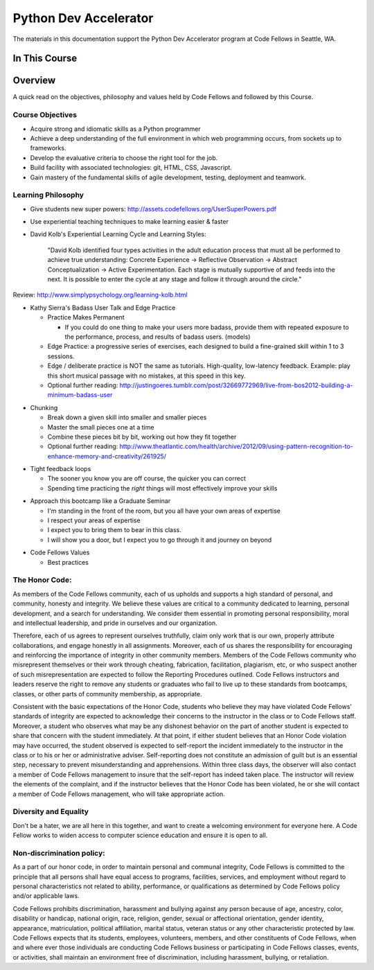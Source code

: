 **********************
Python Dev Accelerator
**********************

The materials in this documentation support the Python Dev Accelerator program
at Code Fellows in Seattle, WA.


In This Course
==============

.. ifslides::

    +----------------------+-----------------------+--------------------+
    | Lectures:            | Assignments:          | Readings:          |
    +======================+=======================+====================+
    |                      |                       |                    |
    | .. toctree::         | .. toctree::          | .. toctree::       |
    |     :maxdepth: 3     |     :maxdepth: 3      |     :maxdepth: 3   |
    |                      |                       |                    |
    |     lectures/index   |     assignments/index |     readings/index |
    |                      |                       |                    |
    +----------------------+-----------------------+--------------------+

.. ifnotslides::

    Lectures
    --------
    
    .. toctree::
        :maxdepth: 3

        lectures/index

    Assignments
    -----------

    .. toctree::
        :maxdepth: 3

        assignments/index

    Readings
    --------

    .. toctree::
        :maxdepth: 3

        readings/index

    Code Examples
    -------------

    Sample code used or referenced during classroom lectures.

    * :download:`Day 3: Pytest Fixtures Demo <downloads/pytest.tgz>`
    * :download:`Day 6: Lettuce Demo <downloads/fizzbuzz.tgz>`
    * :download:`Day 6: In-class socket exercises <downloads/socket_exercises.py>`
    * :download:`Day 9: Concurrency examples for the echo server <downloads/echo_server_sync.tgz>`
    * :download:`Day 12: BDD Tests for the Learning Journal <downloads/learning_lettuce.tgz>`
    * :download:`Day 12: Updated apartment scraper script with JSON craigslist search <downloads/scraper.py>`
    * :download:`Day 22: Skeleton script, test data, and training data for Sentiment Analysis Data <downloads/student_sentiment.tar.gz>`

Overview
========

A quick read on the objectives, philosophy and values held by Code Fellows and
followed by this Course.

Course Objectives
-----------------

- Acquire strong and idiomatic skills as a Python programmer
- Achieve a deep understanding of the full environment in which web programming
  occurs, from sockets up to frameworks.
- Develop the evaluative criteria to choose the right tool for the job.
- Build facility with associated technologies: git, HTML, CSS, Javascript.
- Gain mastery of the fundamental skills of agile development, testing,
  deployment and teamwork.


Learning Philosophy
-------------------

- Give students new super powers:
  http://assets.codefellows.org/UserSuperPowers.pdf
- Use experiential teaching techniques to make learning easier & faster
- David Kolb's Experiential Learning Cycle and Learning Styles:

    "David Kolb identified four types activities in the adult education process
    that must all be performed to achieve true understanding: Concrete
    Experience -> Reflective Observation -> Abstract Conceptualization ->
    Active Experimentation. Each stage is mutually supportive of and feeds into
    the next. It is possible to enter the cycle at any stage and follow it
    through around the circle."

Review: http://www.simplypsychology.org/learning-kolb.html

.. nextslide::

- Kathy Sierra's Badass User Talk and Edge Practice

  - Practice Makes Permanent

    - If you could do one thing to make your users more badass, provide them
      with repeated exposure to the performance, process, and results of badass
      users. (models)

  - Edge Practice: a progressive series of exercises, each designed to build a
    fine-grained skill within 1 to 3 sessions.
  - Edge / deliberate practice is NOT the same as tutorials. High-quality,
    low-latency feedback. Example: play this short musical passage with no
    mistakes, at this speed in this key.
  - Optional further reading:
    http://justingoeres.tumblr.com/post/32669772969/live-from-bos2012-building-a-minimum-badass-user

.. nextslide::

- Chunking

  - Break down a given skill into smaller and smaller pieces
  - Master the small pieces one at a time
  - Combine these pieces bit by bit, working out how they fit together
  - Optional further reading:
    http://www.theatlantic.com/health/archive/2012/09/using-pattern-recognition-to-enhance-memory-and-creativity/261925/

.. nextslide::

- Tight feedback loops

  - The sooner you know you are off course, the quicker you can correct
  - Spending time practicing the *right* things will most effectively improve
    your skills

.. nextslide::

- Approach this bootcamp like a Graduate Seminar

  - I'm standing in the front of the room, but you all have your own areas of
    expertise
  - I respect your areas of expertise
  - I expect you to bring them to bear in this class.
  - I will show you a door, but I expect you to go through it and journey on
    beyond

.. nextslide::

- Code Fellows Values

  - Best practices

.. ifnotslides::

    Learning to program in Python is about more than just learning logic,
    algorithms and data structures.  It's about learning to write idiomatic
    Python.  Python lends itself to clear, expressive programs, and learning to
    write the most pythonic Python will result in programs that are clean and
    easy to understand.  But more than that, idiomatic Python is Python that
    operates to the strengths of the language. Throughout the course, an
    emphasis will be placed on writing truly pythonic Python, and on learning
    to evaluate what is pythonic.

  - BDD

.. ifnotslides::

    Behavior Driven Development outlines an application's expected features and
    functionality first, before the coding begins. As Dan North says "Behavior
    is a more useful word than test". Focusing on the behavior of an
    application reduces question of what to test, what to call the tests, and
    which things to test.

    - Read:
      http://www.agile-doctor.com/2012/03/06/10-reasons-why-bdd-changes-everything/

    - Read the original article: http://dannorth.net/introducing-bdd/

  - Engaging communication. We help people pay attention. 

.. ifnotslides::

    "Activities are designed to fully engage the learning process. We encourage
    reflection, experimentation, play, communication and professional growth."

  - Build upon fundamentals. Break it in to pieces, put the pieces together.

  - Paths and Sandboxes

.. ifnotslides::

    "A path is a prescribed series of steps that get completed one after
    another. It's your classic tutorial. A sandbox is a collaborative learning
    space that values exploration, play, and generating autonomy.  While there
    are many paths to Python learning online, it's harder to provide a great
    example of a sandbox. That is why we are gathered here together in person
    at this Code Fellows Bootcamp. It's why we don't focus on creating yet
    another path for you to follow. "

    - http://assets.codefellows.org/paths_vs_sandboxes_stephen_p_anderson.png

The Honor Code:
---------------

As members of the Code Fellows community, each of us upholds and supports a
high standard of personal, and community, honesty and integrity.  We believe
these values are critical to a community dedicated to learning, personal
development, and a search for understanding. We consider them essential in
promoting personal responsibility, moral and intellectual leadership, and pride
in ourselves and our organization.

.. nextslide::

Therefore, each of us agrees to represent ourselves truthfully, claim only work
that is our own, properly attribute collaborations, and engage honestly in all
assignments.  Moreover, each of us shares the responsibility for encouraging
and reinforcing the importance of integrity in other community members.
Members of the Code Fellows community who misrepresent themselves or their work
through cheating, fabrication, facilitation, plagiarism, etc, or who suspect
another of such misrepresentation are expected to follow the Reporting
Procedures outlined. Code Fellows instructors and leaders reserve the right to
remove any students or graduates who fail to live up to these standards from
bootcamps, classes, or other parts of community membership, as appropriate.

.. nextslide::

Consistent with the basic expectations of the Honor Code, students who believe
they may have violated Code Fellows’ standards of integrity are expected to
acknowledge their concerns to the instructor in the class or to Code Fellows
staff.  Moreover, a student who observes what may be any dishonest behavior on
the part of another student is expected to share that concern with the student
immediately. At that point, if either student believes that an Honor Code
violation may have occurred, the student observed is expected to self-report
the incident immediately to the instructor in the class or to his or her or
administrative adviser. Self-reporting does not constitute an admission of
guilt but is an essential step, necessary to prevent misunderstanding and
apprehensions. Within three class days, the observer will also contact a member
of Code Fellows management to insure that the self-report has indeed taken
place. The instructor will review the elements of the complaint, and if the
instructor believes that the Honor Code has been violated, he or she will
contact a member of Code Fellows management, who will take appropriate action.

Diversity and Equality
----------------------

Don't be a hater, we are all here in this together, and want to create a
welcoming environment for everyone here. A Code Fellow works to widen access to
computer science education and ensure it is open to all.

Non-discrimination policy:
--------------------------

As a part of our honor code, in order to maintain personal and communal
integrity, Code Fellows is committed to the principle that all persons shall
have equal access to programs, facilities, services, and employment without
regard to personal characteristics not related to ability, performance, or
qualifications as determined by Code Fellows policy and/or applicable laws.

.. nextslide::

Code Fellows prohibits discrimination, harassment and bullying against any
person because of age, ancestry, color, disability or handicap, national
origin, race, religion, gender, sexual or affectional orientation, gender
identity, appearance, matriculation, political affiliation, marital status,
veteran status or any other characteristic protected by law.  Code Fellows
expects that its students, employees, volunteers, members, and other
constituents of Code Fellows, when and where ever those individuals are
conducting Code Fellows business or participating in Code Fellows classes,
events, or activities, shall maintain an environment free of discrimination,
including harassment, bullying, or retaliation.
